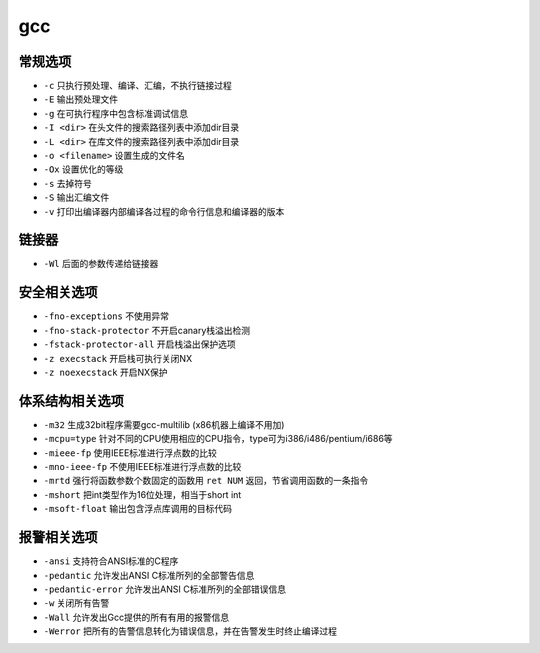gcc 
========================================

常规选项
----------------------------------------
- ``-c`` 只执行预处理、编译、汇编，不执行链接过程
- ``-E`` 输出预处理文件
- ``-g`` 在可执行程序中包含标准调试信息
- ``-I <dir>`` 在头文件的搜索路径列表中添加dir目录
- ``-L <dir>`` 在库文件的搜索路径列表中添加dir目录
- ``-o <filename>`` 设置生成的文件名
- ``-Ox`` 设置优化的等级
- ``-s`` 去掉符号
- ``-S`` 输出汇编文件
- ``-v`` 打印出编译器内部编译各过程的命令行信息和编译器的版本

链接器
----------------------------------------
- ``-Wl`` 后面的参数传递给链接器

安全相关选项
----------------------------------------
- ``-fno-exceptions`` 不使用异常
- ``-fno-stack-protector`` 不开启canary栈溢出检测
- ``-fstack-protector-all`` 开启栈溢出保护选项
- ``-z execstack`` 开启栈可执行关闭NX
- ``-z noexecstack`` 开启NX保护

体系结构相关选项
----------------------------------------
- ``-m32`` 生成32bit程序需要gcc-multilib (x86机器上编译不用加)
- ``-mcpu=type`` 针对不同的CPU使用相应的CPU指令，type可为i386/i486/pentium/i686等
- ``-mieee-fp`` 使用IEEE标准进行浮点数的比较
- ``-mno-ieee-fp`` 不使用IEEE标准进行浮点数的比较
- ``-mrtd`` 强行将函数参数个数固定的函数用 ``ret NUM`` 返回，节省调用函数的一条指令
- ``-mshort`` 把int类型作为16位处理，相当于short int
- ``-msoft-float`` 输出包含浮点库调用的目标代码

报警相关选项
----------------------------------------
- ``-ansi`` 支持符合ANSI标准的C程序
- ``-pedantic`` 允许发出ANSI C标准所列的全部警告信息
- ``-pedantic-error`` 允许发出ANSI C标准所列的全部错误信息
- ``-w`` 关闭所有告警
- ``-Wall`` 允许发出Gcc提供的所有有用的报警信息
- ``-Werror`` 把所有的告警信息转化为错误信息，并在告警发生时终止编译过程
